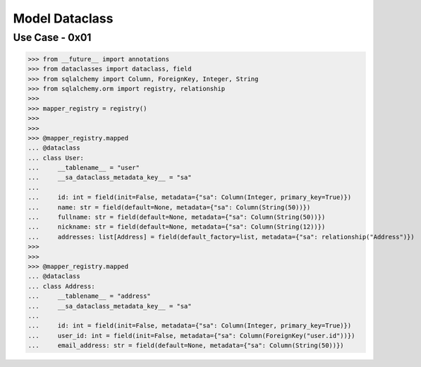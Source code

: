 Model Dataclass
===============



Use Case - 0x01
---------------
>>> from __future__ import annotations
>>> from dataclasses import dataclass, field
>>> from sqlalchemy import Column, ForeignKey, Integer, String
>>> from sqlalchemy.orm import registry, relationship
>>>
>>> mapper_registry = registry()
>>>
>>>
>>> @mapper_registry.mapped
... @dataclass
... class User:
...     __tablename__ = "user"
...     __sa_dataclass_metadata_key__ = "sa"
...
...     id: int = field(init=False, metadata={"sa": Column(Integer, primary_key=True)})
...     name: str = field(default=None, metadata={"sa": Column(String(50))})
...     fullname: str = field(default=None, metadata={"sa": Column(String(50))})
...     nickname: str = field(default=None, metadata={"sa": Column(String(12))})
...     addresses: list[Address] = field(default_factory=list, metadata={"sa": relationship("Address")})
>>>
>>>
>>> @mapper_registry.mapped
... @dataclass
... class Address:
...     __tablename__ = "address"
...     __sa_dataclass_metadata_key__ = "sa"
...
...     id: int = field(init=False, metadata={"sa": Column(Integer, primary_key=True)})
...     user_id: int = field(init=False, metadata={"sa": Column(ForeignKey("user.id"))})
...     email_address: str = field(default=None, metadata={"sa": Column(String(50))})
